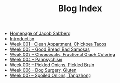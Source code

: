 #+TITLE: Blog Index

- [[file:index.org][Homepage of Jacob Salzberg]]
- [[file:introduction.org][Introduction]]
- [[file:week001.org][Week 001 -- Clean Appartment, Chickpea Tacos]]
- [[file:week002.org][Week 002 -- Good Bread, Bad Samosas]]
- [[file:week003.org][Week 003 -- Cheesecake, Fractional Graph Coloring]]
- [[file:week004.org][Week 004 -- Panpsychism]]
- [[file:week005.org][Week 005 -- Pickled Onions, Pickled Brain]]
- [[file:week006.org][Week 006 -- Dog Surgery, Gluten]]
- [[file:week007.org][Week 007 -- Spoiled Onions, Tangzhong]]
